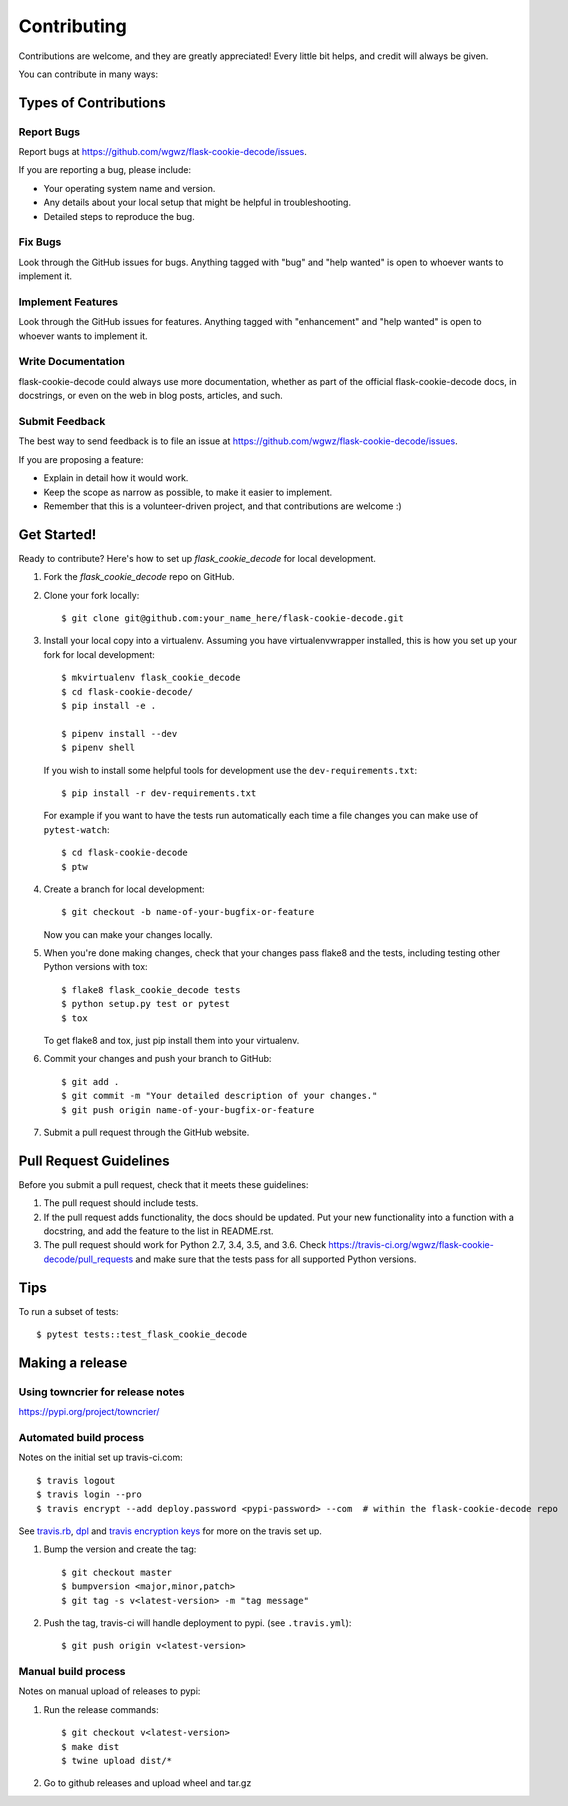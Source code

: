 .. highlight:: shell

============
Contributing
============

Contributions are welcome, and they are greatly appreciated! Every
little bit helps, and credit will always be given.

You can contribute in many ways:

Types of Contributions
----------------------

Report Bugs
~~~~~~~~~~~

Report bugs at https://github.com/wgwz/flask-cookie-decode/issues.

If you are reporting a bug, please include:

* Your operating system name and version.
* Any details about your local setup that might be helpful in troubleshooting.
* Detailed steps to reproduce the bug.

Fix Bugs
~~~~~~~~

Look through the GitHub issues for bugs. Anything tagged with "bug"
and "help wanted" is open to whoever wants to implement it.

Implement Features
~~~~~~~~~~~~~~~~~~

Look through the GitHub issues for features. Anything tagged with "enhancement"
and "help wanted" is open to whoever wants to implement it.

Write Documentation
~~~~~~~~~~~~~~~~~~~

flask-cookie-decode could always use more documentation, whether as part of the
official flask-cookie-decode docs, in docstrings, or even on the web in blog posts,
articles, and such.

Submit Feedback
~~~~~~~~~~~~~~~

The best way to send feedback is to file an issue at https://github.com/wgwz/flask-cookie-decode/issues.

If you are proposing a feature:

* Explain in detail how it would work.
* Keep the scope as narrow as possible, to make it easier to implement.
* Remember that this is a volunteer-driven project, and that contributions
  are welcome :)

Get Started!
------------

Ready to contribute? Here's how to set up `flask_cookie_decode` for local development.

1. Fork the `flask_cookie_decode` repo on GitHub.
2. Clone your fork locally::

    $ git clone git@github.com:your_name_here/flask-cookie-decode.git

3. Install your local copy into a virtualenv. Assuming you have virtualenvwrapper installed, this is how you set up your fork for local development::

    $ mkvirtualenv flask_cookie_decode
    $ cd flask-cookie-decode/
    $ pip install -e .

    $ pipenv install --dev
    $ pipenv shell

   If you wish to install some helpful tools for development use the ``dev-requirements.txt``::

    $ pip install -r dev-requirements.txt

   For example if you want to have the tests run automatically each time a file changes you can make use of ``pytest-watch``::

   $ cd flask-cookie-decode
   $ ptw

4. Create a branch for local development::

    $ git checkout -b name-of-your-bugfix-or-feature

   Now you can make your changes locally.

5. When you're done making changes, check that your changes pass flake8 and the tests, including testing other Python versions with tox::

    $ flake8 flask_cookie_decode tests
    $ python setup.py test or pytest
    $ tox

   To get flake8 and tox, just pip install them into your virtualenv.

6. Commit your changes and push your branch to GitHub::

    $ git add .
    $ git commit -m "Your detailed description of your changes."
    $ git push origin name-of-your-bugfix-or-feature

7. Submit a pull request through the GitHub website.

Pull Request Guidelines
-----------------------

Before you submit a pull request, check that it meets these guidelines:

1. The pull request should include tests.
2. If the pull request adds functionality, the docs should be updated. Put
   your new functionality into a function with a docstring, and add the
   feature to the list in README.rst.
3. The pull request should work for Python 2.7, 3.4, 3.5, and 3.6. Check
   https://travis-ci.org/wgwz/flask-cookie-decode/pull_requests
   and make sure that the tests pass for all supported Python versions.

Tips
----

To run a subset of tests::

$ pytest tests::test_flask_cookie_decode

Making a release
----------------

Using towncrier for release notes
~~~~~~~~~~~~~~~~~~~~~~~~~~~~~~~~~
https://pypi.org/project/towncrier/

Automated build process
~~~~~~~~~~~~~~~~~~~~~~~

Notes on the initial set up travis-ci.com::

    $ travis logout
    $ travis login --pro
    $ travis encrypt --add deploy.password <pypi-password> --com  # within the flask-cookie-decode repo

See travis.rb_, dpl_ and `travis encryption keys`_ for more on the travis set up.

.. _travis.rb: https://github.com/travis-ci/travis.rb#installation
.. _dpl: https://github.com/travis-ci/dpl#pypi
.. _travis encryption keys: https://docs.travis-ci.com/user/encryption-keys/

1. Bump the version and create the tag::

    $ git checkout master
    $ bumpversion <major,minor,patch>
    $ git tag -s v<latest-version> -m "tag message"

2. Push the tag, travis-ci will handle deployment to pypi. (see ``.travis.yml``)::

    $ git push origin v<latest-version>

Manual build process
~~~~~~~~~~~~~~~~~~~~

Notes on manual upload of releases to pypi:

1. Run the release commands::

    $ git checkout v<latest-version>
    $ make dist
    $ twine upload dist/*

2. Go to github releases and upload wheel and tar.gz
